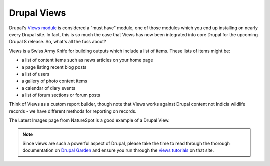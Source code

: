 Drupal Views
============

Drupal's `Views module <https://drupal.org/project/views>`_ is considered a "must have"
module, one of those modules which you end up installing on nearly every Drupal site. In 
fact, this is so much the case that Views has now been integrated into core Drupal for the
upcoming Drupal 8 release. So, what's all the fuss about?

Views is a Swiss Army Knife for building outputs which include a list of items. These
lists of items might be:

* a list of content items such as news articles on your home page
* a page listing recent blog posts
* a list of users 
* a gallery of photo content items
* a calendar of diary events
* a list of forum sections or forum posts

Think of Views as a custom report builder, though note that Views works against Drupal
content not Indicia wildlife records - we have different methods for reporting on records. 

.. image:: ../images/drupal-views-example-gallery.png
  :width: 800px 
  :alt: A gallery view from the NatureSpot website
  
The Latest Images page from NatureSpot is a good example of a Drupal View.
  
.. note::

  Since views are such a powerful aspect of Drupal, please take the time to read through
  the thorough documentation on `Drupal Garden 
  <http://www.drupalgardens.com/documentation/views>`_ and ensure you run through the
  `views tutorials <http://www.drupalgardens.com/documentation/views/tutorial>`_ on that 
  site.



